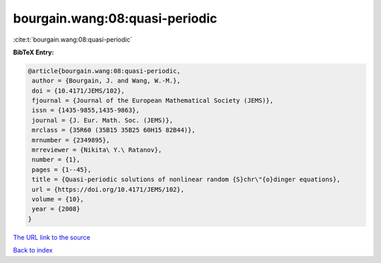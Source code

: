 bourgain.wang:08:quasi-periodic
===============================

:cite:t:`bourgain.wang:08:quasi-periodic`

**BibTeX Entry:**

.. code-block:: bibtex

   @article{bourgain.wang:08:quasi-periodic,
    author = {Bourgain, J. and Wang, W.-M.},
    doi = {10.4171/JEMS/102},
    fjournal = {Journal of the European Mathematical Society (JEMS)},
    issn = {1435-9855,1435-9863},
    journal = {J. Eur. Math. Soc. (JEMS)},
    mrclass = {35R60 (35B15 35B25 60H15 82B44)},
    mrnumber = {2349895},
    mrreviewer = {Nikita\ Y.\ Ratanov},
    number = {1},
    pages = {1--45},
    title = {Quasi-periodic solutions of nonlinear random {S}chr\"{o}dinger equations},
    url = {https://doi.org/10.4171/JEMS/102},
    volume = {10},
    year = {2008}
   }
`The URL link to the source <ttps://doi.org/10.4171/JEMS/102}>`_


`Back to index <../By-Cite-Keys.html>`_
